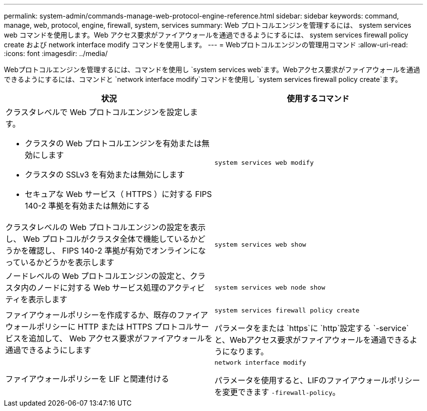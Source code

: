 ---
permalink: system-admin/commands-manage-web-protocol-engine-reference.html 
sidebar: sidebar 
keywords: command, manage, web, protocol, engine, firewall, system, services 
summary: Web プロトコルエンジンを管理するには、 system services web コマンドを使用します。Web アクセス要求がファイアウォールを通過できるようにするには、 system services firewall policy create および network interface modify コマンドを使用します。 
---
= Webプロトコルエンジンの管理用コマンド
:allow-uri-read: 
:icons: font
:imagesdir: ../media/


[role="lead"]
Webプロトコルエンジンを管理するには、コマンドを使用し `system services web`ます。Webアクセス要求がファイアウォールを通過できるようにするには、コマンドと `network interface modify`コマンドを使用し `system services firewall policy create`ます。

|===
| 状況 | 使用するコマンド 


 a| 
クラスタレベルで Web プロトコルエンジンを設定します。

* クラスタの Web プロトコルエンジンを有効または無効にします
* クラスタの SSLv3 を有効または無効にします
* セキュアな Web サービス（ HTTPS ）に対する FIPS 140-2 準拠を有効または無効にする

 a| 
`system services web modify`



 a| 
クラスタレベルの Web プロトコルエンジンの設定を表示し、 Web プロトコルがクラスタ全体で機能しているかどうかを確認し、 FIPS 140-2 準拠が有効でオンラインになっているかどうかを表示します
 a| 
`system services web show`



 a| 
ノードレベルの Web プロトコルエンジンの設定と、クラスタ内のノードに対する Web サービス処理のアクティビティを表示します
 a| 
`system services web node show`



 a| 
ファイアウォールポリシーを作成するか、既存のファイアウォールポリシーに HTTP または HTTPS プロトコルサービスを追加して、 Web アクセス要求がファイアウォールを通過できるようにします
 a| 
`system services firewall policy create`

パラメータをまたは `https`に `http`設定する `-service`と、Webアクセス要求がファイアウォールを通過できるようになります。



 a| 
ファイアウォールポリシーを LIF と関連付ける
 a| 
`network interface modify`

パラメータを使用すると、LIFのファイアウォールポリシーを変更できます `-firewall-policy`。

|===